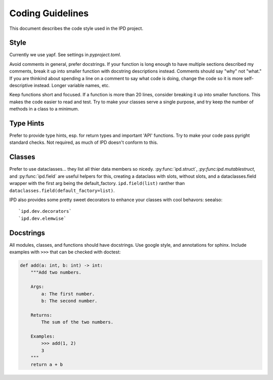 Coding Guidelines
===================

This document describes the code style used in the IPD project.

Style
-------
Currently we use yapf. See settings in `pyproject.toml`.

Avoid comments in general, prefer docstrings. If your function is long enough to have multiple sections described my comments, break it up into smaller function with docstring descriptions instead. Comments should say "why" not "what." If you are thinkind about spending a line on a comment to say what code is doing, change the code so it is more self-descriptive instead. Longer variable names, etc.

Keep functions short and focused. If a function is more than 20 lines, consider breaking it up into smaller functions. This makes the code easier to read and test. Try to make your classes serve a single purpose, and try keep the number of methods in a class to a minimum.

Type Hints
-----------
Prefer to provide type hints, esp. for return types and important 'API' functions. Try to make your code pass pyright standard checks.  Not required, as much of IPD doesn't conform to this.

Classes
-------
Prefer to use dataclasses... they list all thier data members so nicedy. :py:func:`ipd.struct`, `:py:func:ipd.mutablestruct`, and :py:func:`ipd.field` are useful helpers for this, creating a dataclass with slots, without slots, and a dataclasses.field wrapper with the first arg being the default_factory. ``ipd.field(list)`` ranther than ``dataclasses.field(default_factory=list)``.

IPD also provides some pretty sweet decorators to enhance your classes with cool behavors:
seealso::

    `ipd.dev.decorators`
    `ipd.dev.elemwise`

Docstrings
------------

All modules, classes, and functions should have docstrings. Use google style, and annotations for sphinx. Include examples with ``>>>`` that can be checked with doctest:

.. code-block:: python

    def add(a: int, b: int) -> int:
        """Add two numbers.

        Args:
            a: The first number.
            b: The second number.

        Returns:
            The sum of the two numbers.

        Examples:
            >>> add(1, 2)
            3
        """
        return a + b



